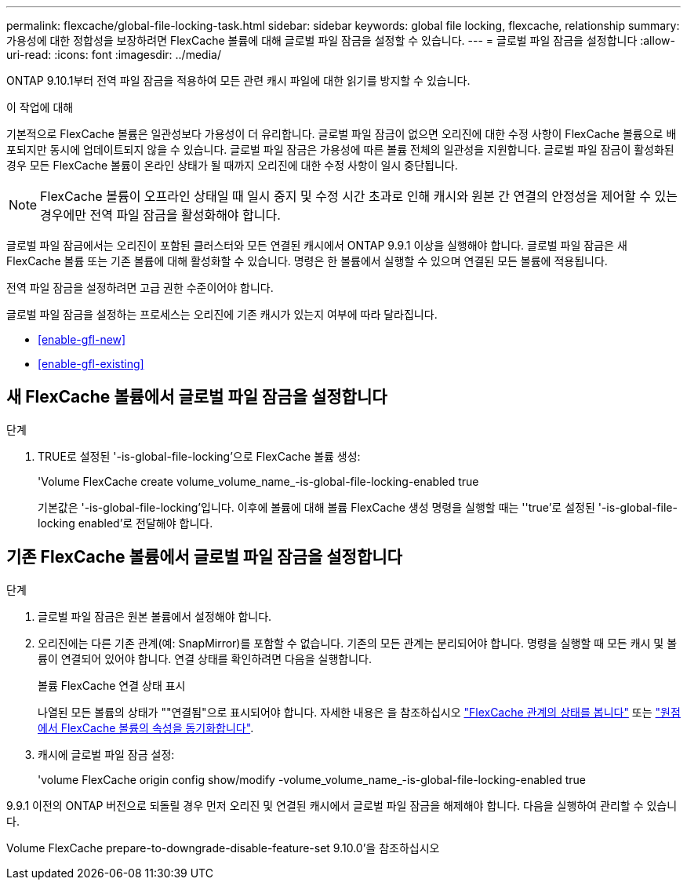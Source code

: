 ---
permalink: flexcache/global-file-locking-task.html 
sidebar: sidebar 
keywords: global file locking, flexcache, relationship 
summary: 가용성에 대한 정합성을 보장하려면 FlexCache 볼륨에 대해 글로벌 파일 잠금을 설정할 수 있습니다. 
---
= 글로벌 파일 잠금을 설정합니다
:allow-uri-read: 
:icons: font
:imagesdir: ../media/


[role="lead"]
ONTAP 9.10.1부터 전역 파일 잠금을 적용하여 모든 관련 캐시 파일에 대한 읽기를 방지할 수 있습니다.

.이 작업에 대해
기본적으로 FlexCache 볼륨은 일관성보다 가용성이 더 유리합니다. 글로벌 파일 잠금이 없으면 오리진에 대한 수정 사항이 FlexCache 볼륨으로 배포되지만 동시에 업데이트되지 않을 수 있습니다. 글로벌 파일 잠금은 가용성에 따른 볼륨 전체의 일관성을 지원합니다. 글로벌 파일 잠금이 활성화된 경우 모든 FlexCache 볼륨이 온라인 상태가 될 때까지 오리진에 대한 수정 사항이 일시 중단됩니다.


NOTE: FlexCache 볼륨이 오프라인 상태일 때 일시 중지 및 수정 시간 초과로 인해 캐시와 원본 간 연결의 안정성을 제어할 수 있는 경우에만 전역 파일 잠금을 활성화해야 합니다.

글로벌 파일 잠금에서는 오리진이 포함된 클러스터와 모든 연결된 캐시에서 ONTAP 9.9.1 이상을 실행해야 합니다. 글로벌 파일 잠금은 새 FlexCache 볼륨 또는 기존 볼륨에 대해 활성화할 수 있습니다. 명령은 한 볼륨에서 실행할 수 있으며 연결된 모든 볼륨에 적용됩니다.

전역 파일 잠금을 설정하려면 고급 권한 수준이어야 합니다.

글로벌 파일 잠금을 설정하는 프로세스는 오리진에 기존 캐시가 있는지 여부에 따라 달라집니다.

* <<enable-gfl-new>>
* <<enable-gfl-existing>>




== 새 FlexCache 볼륨에서 글로벌 파일 잠금을 설정합니다

.단계
. TRUE로 설정된 '-is-global-file-locking'으로 FlexCache 볼륨 생성:
+
'Volume FlexCache create volume_volume_name_-is-global-file-locking-enabled true

+
기본값은 '-is-global-file-locking'입니다. 이후에 볼륨에 대해 볼륨 FlexCache 생성 명령을 실행할 때는 ''true'로 설정된 '-is-global-file-locking enabled'로 전달해야 합니다.





== 기존 FlexCache 볼륨에서 글로벌 파일 잠금을 설정합니다

.단계
. 글로벌 파일 잠금은 원본 볼륨에서 설정해야 합니다.
. 오리진에는 다른 기존 관계(예: SnapMirror)를 포함할 수 없습니다. 기존의 모든 관계는 분리되어야 합니다. 명령을 실행할 때 모든 캐시 및 볼륨이 연결되어 있어야 합니다. 연결 상태를 확인하려면 다음을 실행합니다.
+
볼륨 FlexCache 연결 상태 표시

+
나열된 모든 볼륨의 상태가 ""연결됨"으로 표시되어야 합니다. 자세한 내용은 을 참조하십시오 link:view-connection-status-origin-task.html["FlexCache 관계의 상태를 봅니다"] 또는 link:synchronize-properties-origin-volume-task.html["원점에서 FlexCache 볼륨의 속성을 동기화합니다"].

. 캐시에 글로벌 파일 잠금 설정:
+
'volume FlexCache origin config show/modify -volume_volume_name_-is-global-file-locking-enabled true



9.9.1 이전의 ONTAP 버전으로 되돌릴 경우 먼저 오리진 및 연결된 캐시에서 글로벌 파일 잠금을 해제해야 합니다. 다음을 실행하여 관리할 수 있습니다.

Volume FlexCache prepare-to-downgrade-disable-feature-set 9.10.0'을 참조하십시오
